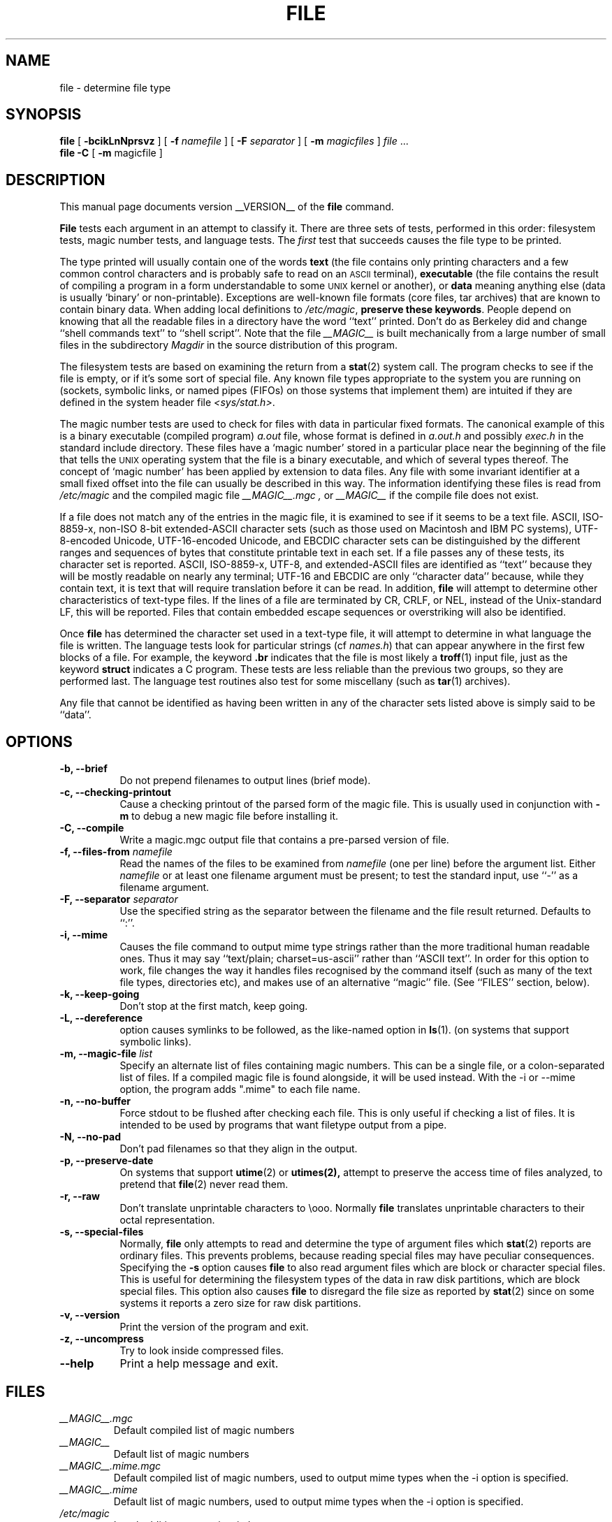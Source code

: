 .TH FILE __CSECTION__ "January 2004" "Debian/GNU Linux" "Copyrighted but distributable"
.\" $Id: file.man,v 1.54 2003/10/27 18:09:08 christos Exp $
.SH NAME
file
\- determine file type
.SH SYNOPSIS
.B file
[
.B \-bcikLnNprsvz
]
[
.B \-f
.I namefile
]
[
.B \-F
.I separator
]
[
.B \-m 
.I magicfiles
]
.I file
\&...
.br
.B file
.B -C
[
.B \-m 
magicfile ]
.SH DESCRIPTION
This manual page documents version __VERSION__ of the
.B file
command.
.PP
.B File
tests each argument in an attempt to classify it.
There are three sets of tests, performed in this order:
filesystem tests, magic number tests, and language tests.
The
.I first
test that succeeds causes the file type to be printed.
.PP
The type printed will usually contain one of the words
.B text
(the file contains only
printing characters and a few common control
characters and is probably safe to read on an
.SM ASCII
terminal),
.B executable
(the file contains the result of compiling a program
in a form understandable to some \s-1UNIX\s0 kernel or another),
or
.B data
meaning anything else (data is usually `binary' or non-printable).
Exceptions are well-known file formats (core files, tar archives)
that are known to contain binary data.
When adding local definitions to
.IR /etc/magic ,
.BR "preserve these keywords" .
People depend on knowing that all the readable files in a directory
have the word ``text'' printed.
Don't do as Berkeley did and change ``shell commands text''
to ``shell script''.
Note that the file
.I __MAGIC__
is built mechanically from a large number of small files in
the subdirectory
.I Magdir
in the source distribution of this program.
.PP
The filesystem tests are based on examining the return from a
.BR stat (2)
system call.
The program checks to see if the file is empty,
or if it's some sort of special file.
Any known file types appropriate to the system you are running on
(sockets, symbolic links, or named pipes (FIFOs) on those systems that
implement them)
are intuited if they are defined in
the system header file
.IR <sys/stat.h>  .
.PP
The magic number tests are used to check for files with data in
particular fixed formats.
The canonical example of this is a binary executable (compiled program)
.I a.out
file, whose format is defined in 
.I a.out.h
and possibly
.I exec.h
in the standard include directory.
These files have a `magic number' stored in a particular place
near the beginning of the file that tells the \s-1UNIX\s0 operating system
that the file is a binary executable, and which of several types thereof.
The concept of `magic number' has been applied by extension to data files.
Any file with some invariant identifier at a small fixed
offset into the file can usually be described in this way.
The information identifying these files is read from
.I /etc/magic
and the compiled
magic file
.I __MAGIC__.mgc ,
or 
.I __MAGIC__
if the compile file does not exist.
.PP
If a file does not match any of the entries in the magic file,
it is examined to see if it seems to be a text file.
ASCII, ISO-8859-x, non-ISO 8-bit extended-ASCII character sets
(such as those used on Macintosh and IBM PC systems),
UTF-8-encoded Unicode, UTF-16-encoded Unicode, and EBCDIC
character sets can be distinguished by the different
ranges and sequences of bytes that constitute printable text
in each set.
If a file passes any of these tests, its character set is reported.
ASCII, ISO-8859-x, UTF-8, and extended-ASCII files are identified
as ``text'' because they will be mostly readable on nearly any terminal;
UTF-16 and EBCDIC are only ``character data'' because, while
they contain text, it is text that will require translation
before it can be read.
In addition,
.B file
will attempt to determine other characteristics of text-type files.
If the lines of a file are terminated by CR, CRLF, or NEL, instead
of the Unix-standard LF, this will be reported.
Files that contain embedded escape sequences or overstriking
will also be identified.
.PP
Once
.B file
has determined the character set used in a text-type file,
it will
attempt to determine in what language the file is written.
The language tests look for particular strings (cf
.IR names.h )
that can appear anywhere in the first few blocks of a file.
For example, the keyword
.B .br
indicates that the file is most likely a
.BR troff (1)
input file, just as the keyword 
.B struct
indicates a C program.
These tests are less reliable than the previous
two groups, so they are performed last.
The language test routines also test for some miscellany
(such as 
.BR tar (1)
archives).
.PP
Any file that cannot be identified as having been written
in any of the character sets listed above is simply said to be ``data''.
.SH OPTIONS
.TP 8
.B "\-b, \-\-brief"
Do not prepend filenames to output lines (brief mode).
.TP 8
.B "\-c, \-\-checking\-printout"
Cause a checking printout of the parsed form of the magic file.
This is usually used in conjunction with 
.B \-m
to debug a new magic file before installing it.
.TP 8
.B "\-C, \-\-compile"
Write a magic.mgc output file that contains a pre-parsed version of
file.
.TP 8
.BI "\-f, \-\-files\-from" " namefile"
Read the names of the files to be examined from 
.I namefile
(one per line) 
before the argument list.
Either 
.I namefile
or at least one filename argument must be present;
to test the standard input, use ``\-'' as a filename argument.
.TP 8
.BI "\-F, \-\-separator" " separator"
Use the specified string as the separator between the filename and the
file result returned. Defaults to ``:''.
.TP 8
.B "\-i, \-\-mime"
Causes the file command to output mime type strings rather than the more
traditional human readable ones. Thus it may say
``text/plain; charset=us-ascii''
rather
than ``ASCII text''.
In order for this option to work, file changes the way
it handles files recognised by the command itself (such as many of the
text file types, directories etc), and makes use of an alternative
``magic'' file.
(See ``FILES'' section, below).
.TP 8
.B "\-k, \-\-keep\-going"
Don't stop at the first match, keep going.
.TP 8
.B "\-L, \-\-dereference"
option causes symlinks to be followed, as the like-named option in
.BR ls (1).
(on systems that support symbolic links).
.TP 8
.BI "\-m, \-\-magic\-file" " list"
Specify an alternate list of files containing magic numbers.
This can be a single file, or a colon-separated list of files.
If a compiled magic file is found alongside, it will be used instead.
With the \-i or \-\-mime option, the program adds ".mime" to each file name.
.TP 8
.B "\-n, \-\-no\-buffer"
Force stdout to be flushed after checking each file.
This is only useful if checking a list of files.
It is intended to be used by programs that want filetype output from a pipe.
.TP 8
.B "\-N, \-\-no\-pad"
Don't pad filenames so that they align in the output.
.TP 8
.B "\-p, \-\-preserve\-date"
On systems that support
.BR utime (2)
or
.BR utimes(2),
attempt to preserve the access time of files analyzed, to pretend that
.BR file (2)
never read them.
.TP 8
.B "\-r, \-\-raw"
Don't translate unprintable characters to \eooo.
Normally
.B file
translates unprintable characters to their octal representation.
.TP 8
.B "\-s, \-\-special\-files"
Normally,
.B file
only attempts to read and determine the type of argument files which
.BR stat (2)
reports are ordinary files.
This prevents problems, because reading special files may have peculiar
consequences.
Specifying the
.BR \-s
option causes
.B file
to also read argument files which are block or character special files.
This is useful for determining the filesystem types of the data in raw
disk partitions, which are block special files.
This option also causes
.B file
to disregard the file size as reported by
.BR stat (2)
since on some systems it reports a zero size for raw disk partitions.
.TP 8
.B "\-v, \-\-version"
Print the version of the program and exit.
.TP 8
.B "\-z, \-\-uncompress"
Try to look inside compressed files.
.TP 8
.B "\-\-help"
Print a help message and exit.
.SH FILES
.TP
.I __MAGIC__.mgc
Default compiled list of magic numbers
.TP
.I __MAGIC__
Default list of magic numbers
.TP
.I __MAGIC__.mime.mgc
Default compiled list of magic numbers, used to output mime types when
the -i option is specified.
.TP
.I __MAGIC__.mime
Default list of magic numbers, used to output mime types when the -i option
is specified.
.TP
.I /etc/magic
Local additions to magic wisdom.

.SH ENVIRONMENT
The environment variable
.B MAGIC
can be used to set the default magic number file name.
.B file
adds ".mime" and/or ".mgc" to the value of this variable as appropriate.
.SH SEE ALSO
.BR magic (__FSECTION__)
\- description of magic file format.
.br
.BR strings (1), " od" (1), " hexdump(1)"
\- tools for examining non-textfiles.
.SH STANDARDS CONFORMANCE
This program is believed to exceed the System V Interface Definition
of FILE(CMD), as near as one can determine from the vague language
contained therein. 
Its behaviour is mostly compatible with the System V program of the same name.
This version knows more magic, however, so it will produce
different (albeit more accurate) output in many cases. 
.PP
The one significant difference 
between this version and System V
is that this version treats any white space
as a delimiter, so that spaces in pattern strings must be escaped.
For example,
.br
>10	string	language impress\ 	(imPRESS data)
.br
in an existing magic file would have to be changed to
.br
>10	string	language\e impress	(imPRESS data)
.br
In addition, in this version, if a pattern string contains a backslash,
it must be escaped.
For example
.br
0	string		\ebegindata	Andrew Toolkit document
.br
in an existing magic file would have to be changed to
.br
0	string		\e\ebegindata	Andrew Toolkit document
.br
.PP
SunOS releases 3.2 and later from Sun Microsystems include a
.BR file (1)
command derived from the System V one, but with some extensions.
My version differs from Sun's only in minor ways.
It includes the extension of the `&' operator, used as,
for example,
.br
>16	long&0x7fffffff	>0		not stripped
.SH MAGIC DIRECTORY
The magic file entries have been collected from various sources,
mainly USENET, and contributed by various authors.
Christos Zoulas (address below) will collect additional
or corrected magic file entries.
A consolidation of magic file entries 
will be distributed periodically.
.PP
The order of entries in the magic file is significant.
Depending on what system you are using, the order that
they are put together may be incorrect.
.SH EXAMPLES
.nf
$ file file.c file /dev/{wd0a,hda}
file.c:   C program text
file:     ELF 32-bit LSB executable, Intel 80386, version 1 (SYSV),
          dynamically linked (uses shared libs), stripped
/dev/wd0a: block special (0/0)
/dev/hda: block special (3/0)
$ file -s /dev/wd0{b,d}
/dev/wd0b: data
/dev/wd0d: x86 boot sector
$ file -s /dev/hda{,1,2,3,4,5,6,7,8,9,10}
/dev/hda:   x86 boot sector
/dev/hda1:  Linux/i386 ext2 filesystem
/dev/hda2:  x86 boot sector
/dev/hda3:  x86 boot sector, extended partition table
/dev/hda4:  Linux/i386 ext2 filesystem
/dev/hda5:  Linux/i386 swap file
/dev/hda6:  Linux/i386 swap file
/dev/hda7:  Linux/i386 swap file
/dev/hda8:  Linux/i386 swap file
/dev/hda9:  empty
/dev/hda10: empty

$ file -i file.c file /dev/{wd0a,hda}
file.c:      text/x-c
file:        application/x-executable, dynamically linked (uses shared libs),
not stripped
/dev/hda:    application/x-not-regular-file
/dev/wd0a:   application/x-not-regular-file

.fi
.SH HISTORY
There has been a 
.B file
command in every \s-1UNIX\s0 since at least Research Version 4
(man page dated November, 1973).
The System V version introduced one significant major change:
the external list of magic number types.
This slowed the program down slightly but made it a lot more flexible.
.PP
This program, based on the System V version,
was written by Ian Darwin <ian@darwinsys.com>
without looking at anybody else's source code.
.PP
John Gilmore revised the code extensively, making it better than
the first version.
Geoff Collyer found several inadequacies
and provided some magic file entries.
Contributions by the `&' operator by Rob McMahon, cudcv@warwick.ac.uk, 1989.
.PP
Guy Harris, guy@netapp.com, made many changes from 1993 to the present.
.PP
Primary development and maintenance from 1990 to the present by
Christos Zoulas (christos@astron.com).
.PP
Altered by Chris Lowth, chris@lowth.com, 2000:
Handle the ``-i'' option to output mime type strings and using an alternative
magic file and internal logic.
.PP
Altered by Eric Fischer (enf@pobox.com), July, 2000,
to identify character codes and attempt to identify the languages
of non-ASCII files.
.PP
The list of contributors to the "Magdir" directory (source for the
/etc/magic
file) is too long to include here.
You know who you are; thank you.
.SH LEGAL NOTICE
Copyright (c) Ian F. Darwin, Toronto, Canada, 1986-1999.
Covered by the standard Berkeley Software Distribution copyright; see the file
LEGAL.NOTICE in the source distribution.
.PP
The files
.I tar.h
and
.I is_tar.c
were written by John Gilmore from his public-domain
.B tar
program, and are not covered by the above license.
.SH BUGS
There must be a better way to automate the construction of the Magic
file from all the glop in magdir.
What is it?
Better yet, the magic file should be compiled into binary (say,
.BR ndbm (3)
or, better yet, fixed-length
.SM ASCII
strings for use in heterogenous network environments) for faster startup.
Then the program would run as fast as the Version 7 program of the same name,
with the flexibility of the System V version.
.PP
.B File
uses several algorithms that favor speed over accuracy,
thus it can be misled about the contents of
text
files.
.PP
The support for
text
files (primarily for programming languages)
is simplistic, inefficient and requires recompilation to update.
.PP
There should be an ``else'' clause to follow a series of continuation lines.
.PP
The magic file and keywords should have regular expression support.
Their use of
.SM "ASCII TAB"
as a field delimiter is ugly and makes
it hard to edit the files, but is entrenched.
.PP
It might be advisable to allow upper-case letters in keywords
for e.g.,
.BR troff (1)
commands vs man page macros.
Regular expression support would make this easy.
.PP
The program doesn't grok \s-2FORTRAN\s0.
It should be able to figure \s-2FORTRAN\s0 by seeing some keywords which 
appear indented at the start of line.
Regular expression support would make this easy.
.PP
The list of keywords in 
.I ascmagic
probably belongs in the Magic file.
This could be done by using some keyword like `*' for the offset value.
.PP
Another optimisation would be to sort
the magic file so that we can just run down all the
tests for the first byte, first word, first long, etc, once we
have fetched it.
Complain about conflicts in the magic file entries.
Make a rule that the magic entries sort based on file offset rather
than position within the magic file?
.PP
The program should provide a way to give an estimate 
of ``how good'' a guess is.
We end up removing guesses (e.g. ``From '' as first 5 chars of file) because
they are not as good as other guesses (e.g. ``Newsgroups:'' versus
``Return-Path:'').
Still, if the others don't pan out, it should be possible to use the
first guess.  
.PP
This program is slower than some vendors' file commands.
The new support for multiple character codes makes it even slower.
.PP
This manual page, and particularly this section, is too long.
.SH RETURN CODE
.B file
almost always returns 0. It returns a different if it cannot open a file.
.SH AVAILABILITY
You can obtain the original author's latest version by anonymous FTP
on
.B ftp.astron.com
in the directory
.I /pub/file/file-X.YZ.tar.gz
.PP
This
.B Debian
version adds a number of new magix entries. It can be
obtained from every site carrying a
.B Debian
distribution (ftp.debian.org and mirrors).
